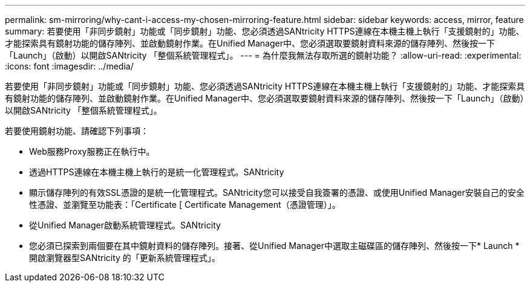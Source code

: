 ---
permalink: sm-mirroring/why-cant-i-access-my-chosen-mirroring-feature.html 
sidebar: sidebar 
keywords: access, mirror, feature 
summary: 若要使用「非同步鏡射」功能或「同步鏡射」功能、您必須透過SANtricity HTTPS連線在本機主機上執行「支援鏡射的」功能、才能探索具有鏡射功能的儲存陣列、並啟動鏡射作業。在Unified Manager中、您必須選取要鏡射資料來源的儲存陣列、然後按一下「Launch」（啟動）以開啟SANtricity 「整個系統管理程式」。 
---
= 為什麼我無法存取所選的鏡射功能？
:allow-uri-read: 
:experimental: 
:icons: font
:imagesdir: ../media/


[role="lead"]
若要使用「非同步鏡射」功能或「同步鏡射」功能、您必須透過SANtricity HTTPS連線在本機主機上執行「支援鏡射的」功能、才能探索具有鏡射功能的儲存陣列、並啟動鏡射作業。在Unified Manager中、您必須選取要鏡射資料來源的儲存陣列、然後按一下「Launch」（啟動）以開啟SANtricity 「整個系統管理程式」。

若要使用鏡射功能、請確認下列事項：

* Web服務Proxy服務正在執行中。
* 透過HTTPS連線在本機主機上執行的是統一化管理程式。SANtricity
* 顯示儲存陣列的有效SSL憑證的是統一化管理程式。SANtricity您可以接受自我簽署的憑證、或使用Unified Manager安裝自己的安全性憑證、並瀏覽至功能表：「Certificate [ Certificate Management（憑證管理）」。
* 從Unified Manager啟動系統管理程式。SANtricity
* 您必須已探索到兩個要在其中鏡射資料的儲存陣列。接著、從Unified Manager中選取主磁碟區的儲存陣列、然後按一下* Launch *開啟瀏覽器型SANtricity 的「更新系統管理程式」。

